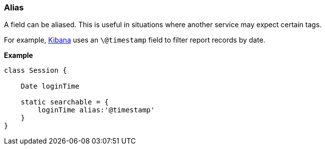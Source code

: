 [[alias]]
=== Alias

A field can be aliased.  This is useful in situations where another service may expect certain tags.

For example, http://www.elasticsearch.org/overview/kibana/[Kibana] uses an `\@timestamp` field to filter
report records by date.

*Example*

[source, groovy]
----
class Session {

    Date loginTime

    static searchable = {
        loginTime alias:'@timestamp'
    }
}
----
